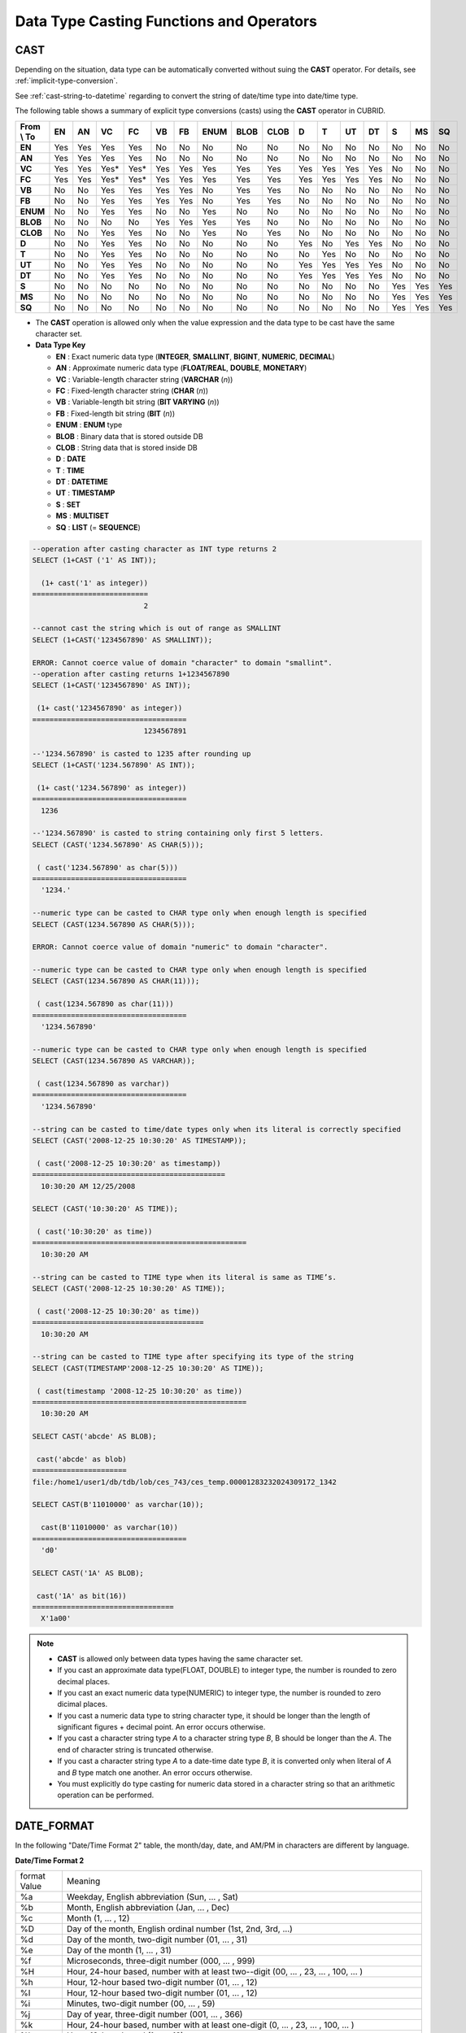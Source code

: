*****************************************
Data Type Casting Functions and Operators
*****************************************

CAST
====

.. function:: CAST (cast_operand AS cast_target)

    The **CAST** operator can be used to explicitly cast one data type to another in the **SELECT** statement. A query list or a value expression in the **WHERE** clause can be cast to another data type. 
    :param cast_operand: Declares the value to cast to a different data type.
    :param cast_target: Specifies the type to cast to.
    :rtype: cast_target
    
Depending on the situation, data type can be automatically converted without suing the **CAST** operator. For details, see :ref:`implicit-type-conversion`.

See :ref:`cast-string-to-datetime` regarding to convert the string of date/time type into date/time type.

The following table shows a summary of explicit type conversions (casts) using the **CAST** operator in CUBRID.

+----------------+--------+--------+--------+--------+--------+--------+----------+----------+----------+-------+-------+--------+--------+-------+--------+--------+
| **From \\ To** | **EN** | **AN** | **VC** | **FC** | **VB** | **FB** | **ENUM** | **BLOB** | **CLOB** | **D** | **T** | **UT** | **DT** | **S** | **MS** | **SQ** |
+----------------+--------+--------+--------+--------+--------+--------+----------+----------+----------+-------+-------+--------+--------+-------+--------+--------+
| **EN**         | Yes    | Yes    | Yes    | Yes    | No     | No     | No       | No       | No       | No    | No    | No     | No     | No    | No     | No     |
+----------------+--------+--------+--------+--------+--------+--------+----------+----------+----------+-------+-------+--------+--------+-------+--------+--------+
| **AN**         | Yes    | Yes    | Yes    | Yes    | No     | No     | No       | No       | No       | No    | No    | No     | No     | No    | No     | No     |
+----------------+--------+--------+--------+--------+--------+--------+----------+----------+----------+-------+-------+--------+--------+-------+--------+--------+
| **VC**         | Yes    | Yes    | Yes*   | Yes*   | Yes    | Yes    | Yes      | Yes      | Yes      | Yes   | Yes   | Yes    | Yes    | No    | No     | No     |
+----------------+--------+--------+--------+--------+--------+--------+----------+----------+----------+-------+-------+--------+--------+-------+--------+--------+
| **FC**         | Yes    | Yes    | Yes*   | Yes*   | Yes    | Yes    | Yes      | Yes      | Yes      | Yes   | Yes   | Yes    | Yes    | No    | No     | No     |
+----------------+--------+--------+--------+--------+--------+--------+----------+----------+----------+-------+-------+--------+--------+-------+--------+--------+
| **VB**         | No     | No     | Yes    | Yes    | Yes    | Yes    | No       | Yes      | Yes      | No    | No    | No     | No     | No    | No     | No     |
+----------------+--------+--------+--------+--------+--------+--------+----------+----------+----------+-------+-------+--------+--------+-------+--------+--------+
| **FB**         | No     | No     | Yes    | Yes    | Yes    | Yes    | No       | Yes      | Yes      | No    | No    | No     | No     | No    | No     | No     |
+----------------+--------+--------+--------+--------+--------+--------+----------+----------+----------+-------+-------+--------+--------+-------+--------+--------+
| **ENUM**       | No     | No     | Yes    | Yes    |  No    | No     | Yes      | No       | No       | No    | No    | No     | No     | No    | No     | No     |
+----------------+--------+--------+--------+--------+--------+--------+----------+----------+----------+-------+-------+--------+--------+-------+--------+--------+
| **BLOB**       | No     | No     | No     | No     | Yes    | Yes    | Yes      | Yes      | No       | No    | No    | No     | No     | No    | No     | No     |
+----------------+--------+--------+--------+--------+--------+--------+----------+----------+----------+-------+-------+--------+--------+-------+--------+--------+
| **CLOB**       | No     | No     | Yes    | Yes    | No     | No     | Yes      | No       | Yes      | No    | No    | No     | No     | No    | No     | No     |
+----------------+--------+--------+--------+--------+--------+--------+----------+----------+----------+-------+-------+--------+--------+-------+--------+--------+
| **D**          | No     | No     | Yes    | Yes    | No     | No     | No       | No       | No       | Yes   | No    | Yes    | Yes    | No    | No     | No     |
+----------------+--------+--------+--------+--------+--------+--------+----------+----------+----------+-------+-------+--------+--------+-------+--------+--------+
| **T**          | No     | No     | Yes    | Yes    | No     | No     | No       | No       | No       | No    | Yes   | No     | No     | No    | No     | No     |
+----------------+--------+--------+--------+--------+--------+--------+----------+----------+----------+-------+-------+--------+--------+-------+--------+--------+
| **UT**         | No     | No     | Yes    | Yes    | No     | No     | No       | No       | No       | Yes   | Yes   | Yes    | Yes    | No    | No     | No     |
+----------------+--------+--------+--------+--------+--------+--------+----------+----------+----------+-------+-------+--------+--------+-------+--------+--------+
| **DT**         | No     | No     | Yes    | Yes    | No     | No     | No       | No       | No       | Yes   | Yes   | Yes    | Yes    | No    | No     | No     |
+----------------+--------+--------+--------+--------+--------+--------+----------+----------+----------+-------+-------+--------+--------+-------+--------+--------+
| **S**          | No     | No     | No     | No     | No     | No     | No       | No       | No       | No    | No    | No     | No     | Yes   | Yes    | Yes    |
+----------------+--------+--------+--------+--------+--------+--------+----------+----------+----------+-------+-------+--------+--------+-------+--------+--------+
| **MS**         | No     | No     | No     | No     | No     | No     | No       | No       | No       | No    | No    | No     | No     | Yes   | Yes    | Yes    |
+----------------+--------+--------+--------+--------+--------+--------+----------+----------+----------+-------+-------+--------+--------+-------+--------+--------+
| **SQ**         | No     | No     | No     | No     | No     | No     | No       | No       | No       | No    | No    | No     | No     | Yes   | Yes    | Yes    |
+----------------+--------+--------+--------+--------+--------+--------+----------+----------+----------+-------+-------+--------+--------+-------+--------+--------+


* The **CAST** operation is allowed only when the value expression and the data type to be cast have the same character set.

* **Data Type Key**

  *   **EN** : Exact numeric data type (**INTEGER**, **SMALLINT**, **BIGINT**, **NUMERIC**, **DECIMAL**)
  *   **AN** : Approximate numeric data type (**FLOAT/REAL**, **DOUBLE**, **MONETARY**)
  *   **VC** : Variable-length character string (**VARCHAR** (*n*))
  *   **FC** : Fixed-length character string (**CHAR** (*n*))
  *   **VB** : Variable-length bit string (**BIT VARYING** (*n*))
  *   **FB** : Fixed-length bit string (**BIT** (*n*))
  *   **ENUM** : **ENUM** type
  *   **BLOB** : Binary data that is stored outside DB
  *   **CLOB** : String data that is stored inside DB
  *   **D** : **DATE**
  *   **T** : **TIME**
  *   **DT** : **DATETIME**
  *   **UT** : **TIMESTAMP**
  *   **S** : **SET**
  *   **MS** : **MULTISET**
  *   **SQ** : **LIST** (= **SEQUENCE**)

.. code-block:: sql

    --operation after casting character as INT type returns 2
    SELECT (1+CAST ('1' AS INT));
    
      (1+ cast('1' as integer))
    ===========================
                              2
     
    --cannot cast the string which is out of range as SMALLINT
    SELECT (1+CAST('1234567890' AS SMALLINT));
     
    ERROR: Cannot coerce value of domain "character" to domain "smallint".
    --operation after casting returns 1+1234567890
    SELECT (1+CAST('1234567890' AS INT));
    
     (1+ cast('1234567890' as integer))
    ====================================
                              1234567891
     
    --'1234.567890' is casted to 1235 after rounding up
    SELECT (1+CAST('1234.567890' AS INT));
    
     (1+ cast('1234.567890' as integer))
    ====================================
      1236
     
    --'1234.567890' is casted to string containing only first 5 letters.
    SELECT (CAST('1234.567890' AS CHAR(5)));
    
     ( cast('1234.567890' as char(5)))
    ====================================
      '1234.'
     
    --numeric type can be casted to CHAR type only when enough length is specified
    SELECT (CAST(1234.567890 AS CHAR(5)));
     
    ERROR: Cannot coerce value of domain "numeric" to domain "character".
    
    --numeric type can be casted to CHAR type only when enough length is specified
    SELECT (CAST(1234.567890 AS CHAR(11)));
    
     ( cast(1234.567890 as char(11)))
    ====================================
      '1234.567890'
     
    --numeric type can be casted to CHAR type only when enough length is specified
    SELECT (CAST(1234.567890 AS VARCHAR));
    
     ( cast(1234.567890 as varchar))
    ====================================
      '1234.567890'
     
    --string can be casted to time/date types only when its literal is correctly specified
    SELECT (CAST('2008-12-25 10:30:20' AS TIMESTAMP));
    
     ( cast('2008-12-25 10:30:20' as timestamp))
    =============================================
      10:30:20 AM 12/25/2008
     
    SELECT (CAST('10:30:20' AS TIME));
    
     ( cast('10:30:20' as time))
    ==================================================
      10:30:20 AM
     
    --string can be casted to TIME type when its literal is same as TIME’s.
    SELECT (CAST('2008-12-25 10:30:20' AS TIME));
    
     ( cast('2008-12-25 10:30:20' as time))
    ========================================
      10:30:20 AM
     
    --string can be casted to TIME type after specifying its type of the string
    SELECT (CAST(TIMESTAMP'2008-12-25 10:30:20' AS TIME));
    
     ( cast(timestamp '2008-12-25 10:30:20' as time))
    ==================================================
      10:30:20 AM
     
    SELECT CAST('abcde' AS BLOB);
    
     cast('abcde' as blob)
    ======================
    file:/home1/user1/db/tdb/lob/ces_743/ces_temp.00001283232024309172_1342
     
    SELECT CAST(B'11010000' as varchar(10));
    
      cast(B'11010000' as varchar(10))
    ====================================
      'd0'
     
    SELECT CAST('1A' AS BLOB);
    
     cast('1A' as bit(16))
    =================================
      X'1a00'

.. note::

    *   **CAST** is allowed only between data types having the same character set.
    *   If you cast an approximate data type(FLOAT, DOUBLE) to integer type, the number is rounded to zero decimal places.
    *   If you cast an exact numeric data type(NUMERIC) to integer type, the number is rounded to zero dicimal places.
    *   If you cast a numeric data type to string character type, it should be longer than the length of significant figures + decimal point. An error occurs otherwise.
    *   If you cast a character string type *A* to a character string type *B*, B should be longer than the *A*. The end of character string is truncated otherwise.
    *   If you cast a character string type *A*    to a date-time date type *B*, it is converted only when literal of *A* and *B* type match one another. An error occurs otherwise.
    *   You must explicitly do type casting for numeric data stored in a character string so that an arithmetic operation can be performed.

DATE_FORMAT
===========
    
.. function:: DATE_FORMAT (date, format)

    The **DATE_FORMAT** function converts the value of strings with **DATE** format ('*YYYY*-*MM*-*DD*' or '*MM*/*DD*/*YYYY*') or that of date/time data type (**DATE**, **TIMESTAMP**, **DATETIME**) to specified date/time format and then return the value with the **VARCHAR** data type. For the format parameter to assign, refer to the "Date/Time Format 2" table of the :func:`DATE_FORMAT`. The :ref:`Date/Time Format 2 <datetime-format2>` table is used in :func:`DATE_FORMAT`, :func:`TIME_FORMAT`, and :func:`STR_TO_DATE`.

    When the *format* argument is assigned, the string is interpreted according to the specified language. At that time, the language specified to the **intl_date_lang** system parameter is applied. For example, when the language is "de_DE" and the format is "%d %M %Y", the string "3 Oktober 2009" is interpreted as the DATE type of "2009-10-03". When the **intl_date_lang** value is not set, the language applied to the **CUBRID_CHARSET** environment variable is applied. When the *format* argument specified is not corresponding to the given string, an error is returned.

    :param date: A value of strings with the **DATE** format ('*YYYY*-*MM*-*DD*' or '*MM*/*DD*/*YYYY*') or that of date/time data type (**DATE**, **TIMESTAMP**, **DATETIME**) can be specified .
    :param format: Specifies the output format. The format specifier starting with ‘%’ is used.
    :rtype: STRING

In the following "Date/Time Format 2" table, the month/day, date, and AM/PM in characters are different by language.

.. _datetime-format2:

**Date/Time Format 2**

+------------------+-------------------------------------------------------------------------------------------------------------------+
| format Value     | Meaning                                                                                                           |
+------------------+-------------------------------------------------------------------------------------------------------------------+
| %a               | Weekday, English abbreviation (Sun, ... , Sat)                                                                    |
+------------------+-------------------------------------------------------------------------------------------------------------------+
| %b               | Month, English abbreviation (Jan, ... , Dec)                                                                      |
+------------------+-------------------------------------------------------------------------------------------------------------------+
| %c               | Month (1, ... , 12)                                                                                               |
+------------------+-------------------------------------------------------------------------------------------------------------------+
| %D               | Day of the month, English ordinal number (1st, 2nd, 3rd, ...)                                                     |
+------------------+-------------------------------------------------------------------------------------------------------------------+
| %d               | Day of the month, two-digit number (01, ... , 31)                                                                 |
+------------------+-------------------------------------------------------------------------------------------------------------------+
| %e               | Day of the month (1, ... , 31)                                                                                    |
+------------------+-------------------------------------------------------------------------------------------------------------------+
| %f               | Microseconds, three-digit number (000, ... , 999)                                                                 |
+------------------+-------------------------------------------------------------------------------------------------------------------+
| %H               | Hour, 24-hour based, number with at least two--digit (00, ... , 23, ... , 100, ... )                              |
+------------------+-------------------------------------------------------------------------------------------------------------------+
| %h               | Hour, 12-hour based two-digit number (01, ... , 12)                                                               |
+------------------+-------------------------------------------------------------------------------------------------------------------+
| %I               | Hour, 12-hour based two-digit number (01, ... , 12)                                                               |
+------------------+-------------------------------------------------------------------------------------------------------------------+
| %i               | Minutes, two-digit number (00, ... , 59)                                                                          |
+------------------+-------------------------------------------------------------------------------------------------------------------+
| %j               | Day of year, three-digit number (001, ... , 366)                                                                  |
+------------------+-------------------------------------------------------------------------------------------------------------------+
| %k               | Hour, 24-hour based, number with at least one-digit (0, ... , 23, ... , 100, ... )                                |
+------------------+-------------------------------------------------------------------------------------------------------------------+
| %l               | Hour, 12-hour based (1, ... , 12)                                                                                 |
+------------------+-------------------------------------------------------------------------------------------------------------------+
| %M               | Month, English string (January, ... , December)                                                                   |
+------------------+-------------------------------------------------------------------------------------------------------------------+
| %m               | Month, two-digit number (01, ... , 12)                                                                            |
+------------------+-------------------------------------------------------------------------------------------------------------------+
| %p               | AM or PM                                                                                                          |
+------------------+-------------------------------------------------------------------------------------------------------------------+
| %r               | Time, 12-hour based, hour:minute:second (hh:mm:ss AM or hh:mm:ss PM)                                              |
+------------------+-------------------------------------------------------------------------------------------------------------------+
| %S               | Seconds, two-digit number (00, ... , 59)                                                                          |
+------------------+-------------------------------------------------------------------------------------------------------------------+
| %s               | Seconds, two-digit number (00, ... , 59)                                                                          |
+------------------+-------------------------------------------------------------------------------------------------------------------+
| %T               | Time, 24-hour based, hour:minute:second (hh:mm:ss)                                                                |
+------------------+-------------------------------------------------------------------------------------------------------------------+
| %U               | Week, two-digit number, week number of the year with Sunday being the first day Week (00, ... , 53)               |
+------------------+-------------------------------------------------------------------------------------------------------------------+
| %u               | Week, two-digit number, week number of the year with Monday being the first day (00, ... , 53)                    |
+------------------+-------------------------------------------------------------------------------------------------------------------+
| %V               | Week, two-digit number, week number of the year with Sunday being the first day Week (00, ... , 53)               |
|                  | (Available to use in combination with %X)                                                                         |
+------------------+-------------------------------------------------------------------------------------------------------------------+
| %v               | Week, two-digit number, week number of the year with Monday being the first day (00, ... , 53)                    |
|                  | (Available to use in combination with %X)                                                                         |
+------------------+-------------------------------------------------------------------------------------------------------------------+
| %W               | Weekday, English string (Sunday, ... , Saturday)                                                                  |
+------------------+-------------------------------------------------------------------------------------------------------------------+
| %w               | Day of the week, number index (0=Sunday, ... , 6=Saturday)                                                        |
+------------------+-------------------------------------------------------------------------------------------------------------------+
| %X               | Year, four-digit number calculated as the week number with Sunday being the first day of the week                 |
|                  | (0000, ... , 9999) (Available to use in combination with %V)                                                      |
+------------------+-------------------------------------------------------------------------------------------------------------------+
| %x               | Year, four-digit number calculated as the week number with Monday being the first day of the week                 |
|                  | (0000, ... , 9999) (Available to use in combination with %V)                                                      |
+------------------+-------------------------------------------------------------------------------------------------------------------+
| %Y               | Year, four-digit number (0001, ... , 9999)                                                                        |
+------------------+-------------------------------------------------------------------------------------------------------------------+
| %y               | Year, two-digit number (00, 01, ... ,  99)                                                                        |
+------------------+-------------------------------------------------------------------------------------------------------------------+
| %%               | Output the special character "%" as a string                                                                      |
+------------------+-------------------------------------------------------------------------------------------------------------------+
| %x               | Output an arbitrary character x as a string out of English letters that are not used as format specifiers.        |
+------------------+-------------------------------------------------------------------------------------------------------------------+

The following example shows the case when the system parameter **intl_date_lang** is "en_US".

.. code-block:: sql

    SELECT DATE_FORMAT('2009-10-04 22:23:00', '%W %M %Y');
    
     date_format('2009-10-04 22:23:00', '%W %M %Y')
    ======================
      'Sunday October 2009'
     
     
    SELECT DATE_FORMAT('2007-10-04 22:23:00', '%H:%i:%s');
    
     date_format('2007-10-04 22:23:00', '%H:%i:%s')
    ======================
      '22:23:00'
     
    SELECT DATE_FORMAT('1900-10-04 22:23:00', '%D %y %a %d %m %b %j');
    
     date_format('1900-10-04 22:23:00', '%D %y %a %d %m %b %j')
    ======================
      '4th 00 Thu 04 10 Oct 277'
     
     
    SELECT DATE_FORMAT('1999-01-01', '%X %V');
    
     date_format('1999-01-01', '%X %V')
    ======================
      '1998 52'

The following example shows the case when the system parameter **intl_date_lang** is "de_DE".

.. code-block:: sql

    csql> ;se intl_date_lang="de_DE"
     
    SELECT DATE_FORMAT('2009-10-04 22:23:00', '%W %M %Y');
    
       date_format('2009-10-04 22:23:00', '%W %M %Y')
    ======================
      'Sonntag Oktober 2009'
     
    SELECT DATE_FORMAT('2007-10-04 22:23:00', '%H:%i:%s %p');
    
       date_format('2007-10-04 22:23:00', '%H:%i:%s %p')
    ======================
      '22:23:00 Nachm.'
     
     
    SELECT DATE_FORMAT('1900-10-04 22:23:00', '%D %y %a %d %m %b %j');
    
       date_format('1900-10-04 22:23:00', '%D %y %a %d %m %b %j')
    ======================
      '4 00 Do. 04 10 Okt 277'

.. note::

    * When only the language is set to "en_US" (the initial value of **CUBRID_CHARSET** at installation of CUBRID) in the locale of the **CUBRID_CHARSET** environment variable and charset after "." is omitted, the charset is set to ISO-8859-1 (.iso88591).

    * When the charset is ISO-8859-1, the language that can be changed in :func:`TO_DATE` function is "ko_KR" and "tr_TR" except "en_US". If the charset is UTF-8, it can be changed to any language supported by CUBRID. For details, see :ref:`Remark <tochar-remark>` in the :func:`TO_CHAR`).

FORMAT
======

.. function:: FORMAT ( x , dec )

    The **FORMAT** function displays the number *x* by using digit grouping symbol as thousands delimiters, so that its format becomes '#,###,###.#####’ and performs rounding after the decimal symbol to express as many as *dec* digits after it. The return value is a **VARCHAR** type.

    Cipher identifier and decimal point symbol is output in the format according to the specified language. The language used is the language specified in the **intl_number_lang** system parameter. When the value of **intl_number_lang** is not set, the language specified in the **CUBRID_CHARSET** environment variable is used. For example, when the language is one of the European languages, such as "de_DE" or "fr_FR" is interpreted as the cipher identifier and "," as the decimal point symbol (see :ref:`Default output of number by language <tochar-default-number-format>` of the :func:`TO_CHAR`.

    :param x,dec: An expression that returns a numeric value
    :rtype: STRING

The following example shows command execution by setting the value of the **intl_number_lang system** parameter to "en_US".

.. code-block:: sql

    SELECT FORMAT(12000.123456,3), FORMAT(12000.123456,0);
    
      format(12000.123456, 3)   format(12000.123456, 0)
    ============================================
      '12,000.123'          '12,000'

The following example shows command execution on the database by setting the value of the **intl_number_lang** system parameter to "de_DE". In the number output format of most European countries, such as Germany and France, "." is the cipher identifier and "," is the decimal point symbol.

.. code-block:: sql

    SELECT FORMAT(12000.123456,3), FORMAT(12000.123456,0);
    
       format(12000.123456, 3)   format(12000.123456, 0)
    ============================================
      '12.000,123'          '12.000'

STR_TO_DATE
===========

.. function:: STR_TO_DATE (string, format)

    The **STR_TO_DATE** function converts the given character string to a date/time value by interpreting it according to the specified format and operates in the opposite way to the :func:`DATE_FORMAT`. The return value is determined by the date/time part included in the character string and it is one of the **DATETIME**, **DATE** and **TIME** types.

    :param string: All character string types can be specified.
    :param format: Specifies the format to interpret the character string. You should use character strings including % for the format specifiers. See the table, :ref:`date/time format 2 <datetime-format2>` of :func:`DATE_FORMAT`.
    :rtype: DATETIME, DATE, TIME

For the *format* argument to assign, see :ref:`date/time format 2 <datetime-format2>` table of the :func:`DATE_FORMAT`.

When the *format* argument is assigned, the *string* is interpreted according to the specified language. At that time, the language specified to the **intl_date_lang** system parameter is applied. For example, when the language is "de_DE" and the *format* is "%d %M %Y", the string "3 Oktober 2009" is interpreted as the **DATE** type of "2009-10-03". When the **intl_date_lang** value is not set, the language applied to the **CUBRID_CHARSET** environment variable is applied. When the *format* argument specified is not corresponding to the given *string*, an error is returned.

0 is not allowed in the argument value corresponding to year, month, and day; however, if 0 is inputted in every argument value corresponding to date and time, the value of **DATE** or **DATETIME** type that has 0 for every date and time value is returned as an exception. Note that operation in JDBC program is determined by the configuration of zeroDateTimeBehavior, connection URL property (see "API Reference > JDBC API > JDBC Programming > Connection Configuration").

The following example shows the case when the system parameter **intl_date_lang** is "en_US".

.. code-block:: sql
    
    SELECT STR_TO_DATE('01,5,2013','%d,%m,%Y');
    
     str_to_date('01,5,2013', '%d,%m,%Y')
    =======================================
      05/01/2013
     
    SELECT STR_TO_DATE('May 1, 2013','%M %d,%Y');
    
     str_to_date('May 1, 2013', '%M %d,%Y')
    =========================================
      05/01/2013
     
    SELECT STR_TO_DATE('13:30:17','%h:%i');
    
     str_to_date('13:30:17', '%h:%i')
    ========================================
      01:30:00 PM
     
    SELECT STR_TO_DATE('09:30:17 PM','%r');
    
     str_to_date('09:30:17 PM', '%r')
    =======================================
      09:30:17 PM
     
    SELECT STR_TO_DATE('0,0,0000','%d,%m,%Y');
    
     str_to_date('0,0,0000', '%d,%m,%Y')
    ======================================
      00/00/0000

The following example shows the case when the system parameter **intl_date_lang** is "de_DE". The German Oktober is interpreted to 10.

.. code-block:: sql

    SELECT STR_TO_DATE('3 Oktober 2009', '%d %M %Y');
    
       str_to_date('3 Oktober 2009', '%d %M %Y')
    ============================================
      10/03/2009

.. note::

    * When only the language is set to "en_US" (the initial value of **CUBRID_CHARSET** at installation of CUBRID) in the locale of the **CUBRID_CHARSET** environment variable and charset after "." is omitted, the charset is set to ISO-8859-1 (.iso88591).

    * When the charset is ISO-8859-1, the language can be changed to "ko_KR" or "tr_TR" only by using **intl_date_lang** or **CUBRID_CHARSET** (environment variable) except "en_US". If the charset is UTF-8, the language can be changed to any language supported by CUBRID. For a more detailed description, see :func:`TO_CHAR`.

TIME_FORMAT
===========

.. function:: TIME_FORMAT (time, format)

    The **TIME_FORMAT** function converts the value of strings with **TIME** format ('*HH*-*MI*-*SS)* or that of date/time data type (**DATE**, **TIMESTAMP**, **DATETIME**) to specified date/time format and then return the value with the **VARCHAR** data type.

    :param time: A value of string with **TIME** (*HH*:*MI*:*SS*) or that of date/time data type (**TIME**, **TIMESTAMP**, **DATETIME**) an be specified.
    :param format: Specifies the output format. Use a string that contains ‘%’ as a specifier. See the table, :ref:`date/time format 2 <datetime-format2>` of :func:`DATE_FORMAT`.

    :rtype: STRING

When the *format* argument is assigned, the time is output according to the specified language. At this time, the language specified to the **intl_date_lang** system parameter is applied. For example, when the language is set to "de_DE" and the format is "%h:%i:%s %p", "08:46:53 PM" is output as "08:46:53 Nachm.". When the intl_date_lang value is not set, the language applied to the **CUBRID_CHARSET** environment variable is applied. When the *format* argument specified does not correspond to the given string, an error is returned.

The following example shows the case when the system parameter **intl_date_lang** is "en_US".

.. code-block:: sql

    SELECT TIME_FORMAT('22:23:00', '%H %i %s');
    
     time_format('22:23:00', '%H %i %s')
    ======================
      '22 23 00'
     
    SELECT TIME_FORMAT('23:59:00', '%H %h %i %s %f');
    
     time_format('23:59:00', '%H %h %i %s %f')
    ======================
      '23 11 59 00 000'
     
    SELECT SYSTIME, TIME_FORMAT(SYSTIME, '%p');
    
     SYS_TIME     time_format( SYS_TIME , '%p')
    ===================================
      08:46:53 PM  'PM'

The following example shows the case when the system parameter **intl_date_lang** is "de_DE".

.. code-block:: sql

    csql> ;se intl_date_lang="de_DE"
    SELECT SYSTIME, TIME_FORMAT(SYSTIME, '%p');
     
       SYS_TIME     time_format( SYS_TIME , '%p')
    ===================================
      08:46:53 PM  'Nachm.'

.. note::

    * When only the language is set to "en_US" (the initial value of **CUBRID_CHARSET** at installation of CUBRID) in the locale of the **CUBRID_CHARSET** environment variable and charset after "." is omitted, the charset is set to ISO-8859-1 (.iso88591).
    * When the charset is ISO-8859-1, the language that can be changed in :func:`TO_DATE` function is "ko_KR" and "tr_TR" except "en_US". If the charset is UTF-8, it can be changed to any language suppored by CUBRID. For details, see :ref:`Remark <tochar-remark>` in the :func:`TO_CHAR`.

TO_CHAR(date_time)
==================

.. function:: TO_CHAR ( date_time [, format[, date_lang_string_literal ]] )

    The **TO_CHAR** (date_time) function converts the value of date/time types (**TIME**, **DATE**, **TIMESTAMP**, **DATETIME**) to based on :ref:`date/time format 1 <datetime-format1>` and then returns the value. The type of the return value is **VARCHAR**.

    :param date_time: Specifies an expression that returns date-time type string. If the value is **NULL**, **NULL** is returned.
    :param format: Specifies a format of return value. If the value is **NULL**, **NULL** is returned.
    :param date_lang_string_literal: Specifies a language applied to a return value.
    :rtype: STRING
    
When the *format* argument is assigned, the *date_time* is output according to the specified language (see the :ref:`date/time format 1 <datetime-format1>` table). At this time, the language specified to the *intl_date_lang* argument is applied. For example, when the language is set to "de_DE" and the format is "HH:MI:SS:AM", "08:46:53 PM" is output as "08:46:53 Nachm.". When the **intl_date_lang** value is not set, the language applied to the **CUBRID_CHARSET** environment variable is applied. When the *format* argument specified does not correspond to the given *string*, an error is returned.

When the *format* argument is omitted, the *date_time* is output as a string according to the default output format of the language set by **intl_date_lang** or **CUBRID_CHARSET** (see the following table **Default output formats for date/time type by language**).


.. note:: The **CUBRID_DATE_LANG** environment used in earlier version of CUBRID 9.0 is no longer supported.

.. _tochar-default-datetime-format:

**Default Date/Time Output Format for Each Language**

+-------+----------------+---------------+---------------------------+------------------------------+
|       | DATE           | TIME          | TIMESTAMP                 | DATETIME                     |
+=======+================+===============+===========================+==============================+
| en_US | 'MM/DD/YYYY'   | 'HH:MI:SS AM' | 'HH:MI:SS AM MM/DD/YYYY'  | 'HH:MI:SS.FF AM MM/DD/YYYY'  |
+-------+----------------+---------------+---------------------------+------------------------------+
| de_DE | 'DD.MM.YYYY'   | 'HH24:MI:SS'  | 'HH24:MI:SS DD.MM.YYYY'   | 'HH24:MI:SS.FF DD.MM.YYYY'   |
+-------+----------------+---------------+---------------------------+------------------------------+
| es_ES | 'DD.MM.YYYY'   | 'HH24:MI:SS'  | 'HH24:MI:SS DD.MM.YYYY'   | 'HH24:MI:SS.FF DD.MM.YYYY'   |
+-------+----------------+---------------+---------------------------+------------------------------+
| fr_FR | 'DD.MM.YYYY'   | 'HH24:MI:SS'  | 'HH24:MI:SS DD.MM.YYYY'   | 'HH24:MI:SS.FF DD.MM.YYYY'   |
+-------+----------------+---------------+---------------------------+------------------------------+
| it_IT | 'DD.MM.YYYY'   | 'HH24:MI:SS'  | 'HH24:MI:SS DD.MM.YYYY'   | 'HH24:MI:SS.FF DD.MM.YYYY'   |
+-------+----------------+---------------+---------------------------+------------------------------+
| ja_JP | 'YYYY/MM/DD'   | 'HH24:MI:SS'  | 'HH24:MI:SS YYYY/MM/DD'   | 'HH24:MI:SS.FF YYYY/MM/DD'   |
+-------+----------------+---------------+---------------------------+------------------------------+
| km_KH | 'DD/MM/YYYY'   | 'HH24:MI:SS'  | 'HH24:MI:SS DD/MM/YYYY'   | 'HH24:MI:SS.FF DD/MM/YYYY '  |
+-------+----------------+---------------+---------------------------+------------------------------+
| ko_KR | 'YYYY.MM.DD'   | 'HH24:MI:SS'  | 'HH24:MI:SS YYYY.MM.DD'   | 'HH24:MI:SS.FF YYYY.MM.DD'   |
+-------+----------------+---------------+---------------------------+------------------------------+
| tr_TR | 'DD.MM.YYYY'   | 'HH24:MI:SS'  | 'HH24:MI:SS DD.MM.YYYY'   | 'HH24:MI:SS.FF DD.MM.YYYY'   |
+-------+----------------+---------------+---------------------------+------------------------------+
| vi_VN | 'DD/MM/YYYY'   | 'HH24:MI:SS'  | 'HH24:MI:SS DD/MM/YYYY'   | 'HH24:MI:SS.FF DD/MM/YYYY'   |
+-------+----------------+---------------+---------------------------+------------------------------+
| zh_CN | 'YYYY-MM-DD'   | 'HH24:MI:SS'  | 'HH24:MI:SS YYYY-MM-DD'   | 'HH24:MI:SS.FF YYYY-MM-DD'   |
+-------+----------------+---------------+---------------------------+------------------------------+

.. _datetime-format1:

**Date/Time Format 1**

+--------------------+---------------------------------------------------------------------------+
| Format Element     | Description                                                               |
+====================+===========================================================================+
| **CC**             | Century                                                                   |
+--------------------+---------------------------------------------------------------------------+
| **YYYY**           | Year with 4 numbers, Year with 2 numbers                                  |
| ,                  |                                                                           |
| **YY**             |                                                                           |
+--------------------+---------------------------------------------------------------------------+
| **Q**              | Quarter (1, 2, 3, 4; January - March = 1)                                 |
+--------------------+---------------------------------------------------------------------------+
| **MM**             | Month (01-12; January = 01)                                               |
|                    | Note : MI represents the minute of hour.                                  |
+--------------------+---------------------------------------------------------------------------+
| **MONTH**          | Month in characters                                                       |
+--------------------+---------------------------------------------------------------------------+
| **MON**            | Abbreviated month name                                                    |
+--------------------+---------------------------------------------------------------------------+
| **DD**             | Day (1 - 31)                                                              |
+--------------------+---------------------------------------------------------------------------+
| **DAY**            | Day of the week in characters                                             |
+--------------------+---------------------------------------------------------------------------+
| **DY**             | Abbreviated day of the week                                               |
+--------------------+---------------------------------------------------------------------------+
| **D**              | Day of the week in numbers (1 - 7)                                        |
| or                 |                                                                           |
| **d**              |                                                                           |
+--------------------+---------------------------------------------------------------------------+
| **AM**             | AM/PM                                                                     |
| or                 |                                                                           |
| **PM**             |                                                                           |
+--------------------+---------------------------------------------------------------------------+
| **A.M.**           | AM/PM with periods                                                        |
| or                 |                                                                           |
| **P.M.**           |                                                                           |
+--------------------+---------------------------------------------------------------------------+
| **HH**             | Hour (1 -12)                                                              |
| or                 |                                                                           |
| **HH12**           |                                                                           |
+--------------------+---------------------------------------------------------------------------+
| **HH24**           | Hour (0 - 23)                                                             |
+--------------------+---------------------------------------------------------------------------+
| **MI**             | Minute (0 - 59)                                                           |
+--------------------+---------------------------------------------------------------------------+
| **SS**             | Second (0 - 59)                                                           |
+--------------------+---------------------------------------------------------------------------+
| **FF**             | Millsecond (0-999)                                                        |
+--------------------+---------------------------------------------------------------------------+
| - / , . ; : "text" | Punctuation and quotation marks are represented as they are in the result |
+--------------------+---------------------------------------------------------------------------+

**Example of date_lang_string_literal**

+--------------+--------------------------------------------+
| **Format     |                                            |
| Element**    +------------------------------+-------------+
|              | **'en_US'**                  | **'ko_KR'** |
+--------------+------------------------------+-------------+
| **MONTH**    | JANUARY                      | 1월         |
+--------------+------------------------------+-------------+
| **MON**      | JAN                          | 1           |
+--------------+------------------------------+-------------+
| **DAY**      | MONDAY                       | 월요일      |
+--------------+------------------------------+-------------+
| **DY**       | MON                          | 월          |
+--------------+------------------------------+-------------+
| **Month**    | January                      | 1월         |
+--------------+------------------------------+-------------+
| **Mon**      | Jan                          | 1           |
+--------------+------------------------------+-------------+
| **Day**      | Monday                       | 월요일      |
+--------------+------------------------------+-------------+
| **Dy**       | Mon                          | 월          |
+--------------+------------------------------+-------------+
| **month**    | january                      | 1월         |
+--------------+------------------------------+-------------+
| **mon**      | jan                          | 1           |
+--------------+------------------------------+-------------+
| **day**      | monday                       | 월요일      |
+--------------+------------------------------+-------------+
| **Dy**       | mon                          | 월          |
+--------------+------------------------------+-------------+
| **AM**       | AM                           | 오전        |
+--------------+------------------------------+-------------+
| **Am**       | Am                           | 오전        |
+--------------+------------------------------+-------------+
| **am**       | am                           | 오전        |
+--------------+------------------------------+-------------+
| **A.M.**     | A.M.                         | 오전        |
+--------------+------------------------------+-------------+
| **A.m.**     | A.m.                         | 오전        |
+--------------+------------------------------+-------------+
| **a.m.**     | a.m.                         | 오전        |
+--------------+------------------------------+-------------+
| **PM**       | PM                           | 오후        |
+--------------+------------------------------+-------------+
| **Pm**       | Pm                           | 오후        |
+--------------+------------------------------+-------------+
| **pm**       | pm                           | 오후        |
+--------------+------------------------------+-------------+
| **P.M.**     | P.M.                         | 오후        |
+--------------+------------------------------+-------------+
| **P.m.**     | P.m.                         | 오후        |
+--------------+------------------------------+-------------+
| **p.m.**     | p.m.                         | 오후        |
+--------------+------------------------------+-------------+

**Example of Format Digits of Return Value**

+-------------------------+---------------------------------------------------------------------+
| **Format Element**      | **Digits**                                                          |
|                         +----------------------------------+----------------------------------+
|                         | en_US                            | ko_KR                            |
+-------------------------+----------------------------------+----------------------------------+
| **MONTH(Month, month)** | 9                                | 4                                |
+-------------------------+----------------------------------+----------------------------------+
| **MON(Mon, mon)**       | 3                                | 2                                |
+-------------------------+----------------------------------+----------------------------------+
| **DAY(Day, day)**       | 9                                | 6                                |
+-------------------------+----------------------------------+----------------------------------+
| **DY(Dy, dy)**          | 3                                | 2                                |
+-------------------------+----------------------------------+----------------------------------+
| **HH12, HH24**          | 2                                | 2                                |
+-------------------------+----------------------------------+----------------------------------+
| "text"                  | The length of the text           | The length of the text           |
+-------------------------+----------------------------------+----------------------------------+
| Other formats           | Same as the length of the format | Same as the length of the format |
+-------------------------+----------------------------------+----------------------------------+

The following example shows execution of the database by setting the environment variable **CUBRID_CHARSET** to "en_US.iso88591".

.. code-block:: sql

    --set the initial locale as en_US.iso88591
    export CUBRID_CHARSET=en_US.iso88591
     
    --creating a table having date/time type columns
    CREATE TABLE datetime_tbl(a TIME, b DATE, c TIMESTAMP, d DATETIME);
    INSERT INTO datetime_tbl VALUES(SYSTIME, SYSDATE, SYSTIMESTAMP, SYSDATETIME);
     
    --selecting a VARCHAR type string from the data in the specified format
    SELECT TO_CHAR(b, 'DD, DY , MON, YYYY') FROM datetime_tbl;
    
     to_char(b, 'DD, DY , MON, YYYY')
    ======================
      '04, THU , FEB, 2010'
     
    SELECT TO_CHAR(c, 'HH24:MI, DD, MONTH, YYYY') FROM datetime_tbl;
    
     to_char(c, 'HH24:MI, DD, MONTH, YYYY')
    ======================
      '16:50, 04, FEBRUARY , 2010'
     
    SELECT TO_CHAR(c, 'HH24:MI:FF, DD, MONTH, YYYY') FROM datetime_tbl;
     
    ERROR: Invalid format.
     
    SELECT TO_CHAR(d, 'HH12:MI:SS:FF pm, YYYY-MM-DD-DAY') FROM datetime_tbl;
    
     to_char(d, 'HH12:MI:SS:FF pm, YYYY-MM-DD-DAY')
    ======================
      '04:50:11:624 pm, 2010-02-04-THURSDAY '
     
    SELECT TO_CHAR(TIMESTAMP'2009-10-04 22:23:00', 'Day Month yyyy');
    
     to_char(timestamp '2009-10-04 22:23:00', 'Day Month yyyy')
    ======================
      'Sunday October 2009'

The following example shows an additional language parameter given to the **TO_CHAR** function in the database created above. When the charset is ISO-8859-1, setting the language parameter of the **TO_CHAR** function to "tr_TR" or "ko_KR" is allowed, but the other languages are not allowed. To use all languages by setting the language parameter of **TO_CHAR**, the charset should be UTF-8 when the database is created.

.. code-block:: sql

    SELECT TO_CHAR(TIMESTAMP'2009-10-04 22:23:00', 'Day Month yyyy','ko_KR');
    
       to_char(timestamp '2009-10-04 22:23:00', 'Day Month yyyy', 'ko_KR')
    ======================
      'Iryoil    10wol 2009'
     
    SELECT TO_CHAR(TIMESTAMP'2009-10-04 22:23:00', 'Day Month yyyy','tr_TR');
    
       to_char(timestamp '2009-10-04 22:23:00', 'Day Month yyyy', 'tr_TR')
    ======================
      'Pazar     Ekim    2009'

.. _tochar-remark:

.. note::

    * When only the language is set to "en_US" (the initial value of **CUBRID_CHARSET** at installation of CUBRID) in the locale of the **CUBRID_CHARSET** environment variable and charset after "." is omitted, the charset is set to ISO-8859-1 (.iso88591). That is, setting the locale value of **CUBRID_CHARSET** to "en_US" is identical with setting to "en_US.iso88591".
    * In the function that interprets the month/day in characters and AM/PM differently by language, if the charset is ISO-8859-1, the language can be changed to "ko_KR" or "tr_TR" only by using the **intl_date_lang** or **CUBRID_CHARSET** (environment variable) except "en_US" (see the above example). If the charset is UTF-8, the language can be changed to any language supported by CUBRID. By setting the intl_date_lang system parameter or by specifying the language parameter of the **TO_CHAR** function, the language can be changed to one of all the languages supported by CUBRID (see *date_lang_string_literal* of "Syntax" above). For a list of functions that interpret the date/time differently by language, see the description of the **intl_date_lang** system parameter.

.. code-block:: sql

    -- change date locale as "de_DE" and run above query.
    -- This case is failed because database locale, 'en_US'’s charset is ISO-8859-1, and 'de_DE' only supports UTF-8 charset.
     
    SELECT TO_CHAR(TIMESTAMP'2009-10-04 22:23:00', 'Day Month yyyy','de_DE');
     
    ERROR: before ' , 'Day Month yyyy','de_DE'); '
    Locales for language 'de_DE' are not available with charset 'iso8859-1'.

The following example shows how to set the language parameter of the **TO_CHAR** function to "de_DE" on the database created by setting the **CUBRID_CHARSET** to "en_US.utf8". You can see that the execution has successfully completed.

.. code-block:: sql

    SELECT TO_CHAR(TIMESTAMP'2009-10-04 22:23:00', 'Day Month yyyy','de_DE');
     
       to_char(timestamp '2009-10-04 22:23:00', 'Day Month yyyy', 'de_DE')
    ======================
      'Sonntag   Oktober 2009'

TO_CHAR(number)
===============

.. function:: TO_CHAR(number[, format[, number_lang_string_literal ] ])

    The **TO_CHAR** function converts a **Number Format** or numeric data type to a character string according to the number format and returns it. The type of the return value is **VARCHAR** .
    
    :param number: Specifies an expression that returns numeric data type string. If the input value is **NULL**, **NULL** is returned. If the input value is character type, the character itself is returned.
    :param format: Specifies a format of return value. If format is not specified, all significant figures are returned as character string by default. If the value is **NULL**, **NULL** is returned.
    :param number_lang_string_literal: Specifies the language to be applied to the input value.
    :rtype: STRING
    
If the number format has not been specified as an argument, all significant figures are converted to a character string according to the default format (see the table :ref:`Default Output of Number for Each Language <tochar-default-number-format>`).

**Number Format**

+--------------------+-------------+------------------------------------------------------------------------------------------------------------------------------------------------------------------------------------------+
| Format Element     | Example     | Description                                                                                                                                                                              |
+====================+=============+==========================================================================================================================================================================================+
| **9**              | 9999        | The number of 9's represents the number of significant figures to be returned.                                                                                                           |
|                    |             | If the number of significant figures specified in the format is not sufficient, only the decimal part is rounded. If it is less than the number of digits in an integer, # is outputted. |
|                    |             | If the number of significant figures specified in the format is sufficient, the part preceding the integer part is filled with space characters and the decimal part is filled with 0.   |
+--------------------+-------------+------------------------------------------------------------------------------------------------------------------------------------------------------------------------------------------+
| **0**              | 0999        | If the number of significant figures specified in the format is sufficient, the part preceding the integer part is filled with 0, not space characers before the value is returned.      |
+--------------------+-------------+------------------------------------------------------------------------------------------------------------------------------------------------------------------------------------------+
| **S**              | S9999       | Outputs the negative/positive sign in the specified position. These signs can be used only at the beginning of character string.                                                         |
+--------------------+-------------+------------------------------------------------------------------------------------------------------------------------------------------------------------------------------------------+
| **C**              | C9999       | Returns the ISO currency code at the specified position.                                                                                                                                 |
+--------------------+-------------+------------------------------------------------------------------------------------------------------------------------------------------------------------------------------------------+
| **,**              | 9,999       | Returns a comma (",") at the specified position. Multiple commas are allowed in the format.                                                                                              |
| (comma)            |             |                                                                                                                                                                                          |
+--------------------+-------------+------------------------------------------------------------------------------------------------------------------------------------------------------------------------------------------+
| **.**              | 9.999       | Returns a percimal point (".") which distinguishes between a decimal and an at the specified position. Only one percimal point is allowed in the format                                  |
| (percimal point)   |             | (see the table, "Default Output of Number for Each Language".                                                                                                                            |
+--------------------+-------------+------------------------------------------------------------------------------------------------------------------------------------------------------------------------------------------+
| **EEEE**           | 9.99EEEE    | Returns a scientific notation number.                                                                                                                                                    |
+--------------------+-------------+------------------------------------------------------------------------------------------------------------------------------------------------------------------------------------------+

.. _tochar-default-number-format:    

**Default Output of Number for Each Language**

+--------------+------------+-------------------+-----------------+--------------------------+
| Language     | Locale     | Number of Digits  | Decimal Symbol  | Example of Number Usage  |
+==============+============+===================+=================+==========================+
| Englisth     | en_US      | ,(comma)          | .(period)       | 123,456,789.012          |
+--------------+------------+-------------------+-----------------+--------------------------+
| German       | de_DE      | .(period)         | ,(comma)        | 123.456.789.012          |
+--------------+------------+-------------------+-----------------+--------------------------+
| Spanish      | es_ES      | .(period)         | ,(comma)        | 123.456.789.012          |
+--------------+------------+-------------------+-----------------+--------------------------+
| French       | fr_FR      | .(period)         | ,(comma)        | 123.456.789.012          |
+--------------+------------+-------------------+-----------------+--------------------------+
| Italian      | it_IT      | .(period)         | ,(comma)        | 123.456.789.012          |
+--------------+------------+-------------------+-----------------+--------------------------+
| Japanese     | ja_JP      | ,(comma)          | .(period)       | 123,456,789.012          |
+--------------+------------+-------------------+-----------------+--------------------------+
| Cambodian    | km_KH      | .(period)         | ,(comma)        | 123.456.789.012          |
+--------------+------------+-------------------+-----------------+--------------------------+
| Korean       | ko_KR      | ,(comma)          | .(period)       | 123,456,789.012          |
+--------------+------------+-------------------+-----------------+--------------------------+
| Turkish      | tr_TR      | .(period)         | ,(comma)        | 123.456.789.012          |
+--------------+------------+-------------------+-----------------+--------------------------+
| Vietnamese   | vi_VN      | .(period)         | ,(comma)        | 123.456.789.012          |
+--------------+------------+-------------------+-----------------+--------------------------+
| Chinese      | zh_CN      | ,(comma)          | .(period)       | 123,456,789.012          |
+--------------+------------+-------------------+-----------------+--------------------------+

The following example shows execution of the database by setting the environment variable **CUBRID_CHARSET** to "en_US.utf8".

.. code-block:: sql

    --selecting a string casted from a number in the specified format
     
    SELECT TO_CHAR(12345,'S999999'), TO_CHAR(12345,'S099999');
    
       to_char(12345, 'S999999')   to_char(12345, 'S099999')
    ============================================
      ' +12345'             '+012345'
     
    SELECT TO_CHAR(1234567,'C9,999,999,999');
    
       to_char(1234567, 'C9,999,999,999')
    ======================
      '    $1,234,567'
     
    SELECT TO_CHAR(1234567,'C9.999.999.999');
    
       to_char(1234567, 'C9.999.999.999')
    ======================
      '##############'
     
    SELECT TO_CHAR(123.4567,'99'), TO_CHAR(123.4567,'999.99999'), TO_CHAR(123.4567,'99999.999');
    
       to_char(123.4567, '99')   to_char(123.4567, '999.99999')   to_char(123.4567, '99999.999')
    ==================================================================
      '##'                  '123.45670'           '  123.457'

The following example shows command execution by setting the value of the **intl_number_lang** system parameter to "de_DE". In the number output format of most European countries such as Germany and France, "." is the cipher identifier and "," is the decimal point symbol.

.. code-block:: sql

    csql> ;se intl_number_lang="de_DE"
     
    intl_number_lang="de_DE"
     
    --selecting a string casted from a number in the specified format
    SELECT TO_CHAR(12345,'S999999'), TO_CHAR(12345,'S099999');
    
      to_char(12345, 'S999999')   to_char(12345, 'S099999')
    ============================================
      ' +12345'             '+012345'
     
     
    SELECT TO_CHAR(1234567,'C9,999,999,999');
    
      to_char(1234567, 'C9,999,999,999')
    ======================
      '##############'
     
     
    SELECT TO_CHAR(1234567,'C9.999.999.999');
    
      to_char(1234567, 'C9.999.999.999')
    ======================
      '    EUR1.234.567'
     
    SELECT TO_CHAR(123.4567,'99'), TO_CHAR(123.4567,'999,99999'), TO_CHAR(123.4567,'99999,999');
     
      to_char(123.4567, '99')   to_char(123.4567, '999,99999')   to_char(123.4567, '99999,999')
    ==================================================================
      '##'                  '123,45670'           '  123,457'
     
    SELECT TO_CHAR(123.4567,'99','en_US'), TO_CHAR(123.4567,'999.99999','en_US'), TO_CHAR(123.4567,'99999.999','en_US');
    
     to_char(123.4567, '99', 'en_US')   to_char(123.4567, '999.99999', 'en_US')   to_char(123.4567, '99999.999', 'en_US')
    ==========================================================
      '##'                  '123.45670'           '  123.457'
     
    SELECT TO_CHAR(1.234567,'99.999EEEE','en_US'), TO_CHAR(1.234567,'99,999EEEE','de_DE'), to_char(123.4567);
     
       to_char(1.234567, '99.999EEEE', 'en_US')   to_char(1.234567, '99,999EEEE', 'de_DE')   to_char(123.4567)
    ==================================================================
      '1.235E+00'           '1,235E+00'           '123,4567'

TO_DATE
=======

.. function:: TO_DATE(string [,format [,date_lang_string_literal]])

    The **TO_DATE** function interprets a character string based on the date format given as an argument, converts it to a **DATE** type value, and returns it. For the format, see :func:`TO_CHAR`.

    :param string: Specifies an expression that returns character string. If the value is **NULL**, **NULL** is returned.
    :param format: Specifies a format of return value to be converted as **DATE** type. See the "Default Date-Time Format" table of :func:`TO_CHAR`. If the value is **NULL**, **NULL** is returned.
    :param date_lang_string_literal: Specifies the language for the input value to be applied.
    :rtype: DATE

When the *format* argument is assigned, the *string* is interpreted according to the specified language. For example, when a language is "de_DE" and *string* is "12/mai/2012 12:10:00 Nachm.", and *format* is "DD/mon/YYYY", it is interpreted as May 12th, 2012. In this case, the language is set by *date_lang_string_literal* argument. If *date_lang_string_literal* argument is not set, the language used is the language specified in the **intl_number_lang** system parameter and when the value of **intl_number_lang** is not set, the language specified in the **CUBRID_CHARSET** environment variable is used. When the *format* parameter specified does not correspond to the given *string*, an error is returned.

When the *format* argument is not set, *string* is interpreted based on the default output format of the language set by **intl_date_lang** or **CUBRID_CHARSET** (see the table :ref:`Default Date/Time Output Format for Each Language <tochar-default-datetime-format>` of the :func:`TO_CHAR`. For example, a language is "de_DE", the default *format* of the **DATE** type is "DD.MM.YYYY".


The following example shows execution of the database by setting the environment variable **CUBRID_CHARSET** to "en_US".

.. code-block:: sql

    --selecting a date type value casted from a string in the specified format
     
    SELECT TO_DATE('12/25/2008');
    
     to_date('12/25/2008')
    ===============================================
      12/25/2008
     
    SELECT TO_DATE('25/12/2008', 'DD/MM/YYYY');
    
     to_date('25/12/2008', 'DD/MM/YYYY')
    ===============================================
      12/25/2008
     
    SELECT TO_DATE('081225', 'YYMMDD');
    
     to_date('081225', 'YYMMDD', 'en_US')
    ===============================================
      12/25/2008
     
    SELECT TO_DATE('2008-12-25', 'YYYY-MM-DD');
    
     to_date('2008-12-25', 'YYYY-MM-DD', 'en_US')
    ===============================================
      12/25/2008

The following example shows the case when the system parameter **intl_date_lang** is "de_DE".

.. code-block:: sql

    SELECT TO_DATE('25.12.2012');
    
       to_date('25.12.2012')
    ========================
       12/25/2012
     
    SELECT TO_DATE('12/mai/2012','dd/mon/yyyy', 'de_DE');
    
       to_date('12/mai/2012', 'dd/mon/yyyy')
    ========================================
       05/12/2012

.. note::

    * When only the language is set to "en_US" (the initial value of **CUBRID_CHARSET** at installation of CUBRID) in the locale of the **CUBRID_CHARSET** environment variable and charset after "." is omitted, the charset is set to ISO-8859-1 (.iso88591).
    * When the charset is ISO-8859-1, the language that can be changed in **TO_DATE** function is "ko_KR" and "tr_TR" except "en_US". If the charset is UTF-8, it can be changed to any language supported by CUBRID. For details, see :ref:`Remark <tochar-remark>` in the :func:`TO_CHAR`.

TO_DATETIME
===========

.. function:: TO_DATETIME (string [,format [,date_lang_string_literal]])

    The **TO_DATETIME** function interprets a character string based on the date-time format given as an argument, converts it to a **DATETIME** type value, and returns it. For the format, see :func:`TO_CHAR`.

    :param string: Specifies an expression that returns character string. If the value is **NULL**, **NULL** is returned.
    :param format: Specifies a format of return value to be converted as **DATETIME** type. See the "Default Date-Time Format" table of :func:`TO_CHAR`. If the value is **NULL**, **NULL** is returned.
    :param date_lang_string_literal: Specifies the language for the input value to be applied.
    :rtype: DATETIME

When the *format* argument is assigned, the *string* is interpreted according to the specified language. For example, when a language is "de_DE" and *string* is "12/mai/2012 12:10:00 Nachm.", and *format* is "DD/MON/YYYY HH:MI:SS AM", it is interpreted as May 12th, 2012, 12:10:00 PM. In this case, the language is set by *date_lang_string_literal* argument. If *date_lang_string_literal* argument is not set, the language used is the language specified in the **intl_number_lang** system parameter and when the value of **intl_number_lang** is not set, the language specified in the **CUBRID_CHARSET** environment variable is used. When the *format* parameter specified does not correspond to the given *string*, an error is returned.

When the *format* argument is not set, string is interpreted based on the default output format of the language set by **intl_date_lang** or **CUBRID_CHARSET** (see the table :ref:`Default Date/Time Output Format for Each Language <tochar-default-datetime-format>` of the :func:`TO_CHAR`. For example, a language is "de_DE", the default *format* of the **DATETIME** type is "HH24:MI:SS.FF DD.MM.YYYY".

.. note:: The **CUBRID_DATE_LANG** environment used in earlier version of CUBRID 9.0 is no longer supported.

The following example shows execution of the database by setting the environment variable **CUBRID_CHARSET** to "en_US".

.. code-block:: sql

    --selecting a datetime type value casted from a string in the specified format
     
    SELECT TO_DATETIME('13:10:30 12/25/2008');
    
     to_datetime('13:10:30 12/25/2008')
    =====================================
      01:10:30.000 PM 12/25/2008
     
    SELECT TO_DATETIME('08-Dec-25 13:10:30.999', 'YY-Mon-DD HH24:MI:SS.FF');
    
     to_datetime('08-Dec-25 13:10:30.999', 'YY-Mon-DD HH24:MI:SS.FF')
    =====================================
      01:10:30.999 PM 12/25/2008
     
    SELECT TO_DATETIME('DATE: 12-25-2008 TIME: 13:10:30.999', '"DATE:" MM-DD-YYYY "TIME:" HH24:MI:SS.FF');
    
     to_datetime('DATE: 12-25-2008 TIME: 13:10:30.999', '"DATE:" MM-DD-YYYY "TIME:" HH24:MI:SS.FF')
    =====================================
      01:10:30.999 PM 12/25/2008

The following example shows the case when the system parameter **intl_date_lang** is "de_DE".

.. code-block:: sql

    SELECT TO_DATETIME('13:10:30.999 25.12.2012');
    
       to_datetime('13:10:30.999 25.12.2012')
    =========================================
      01:10:30.999 PM 12/25/2012
     
    SELECT TO_DATETIME('12/mai/2012 12:10:00 Nachm.','DD/MON/YYYY HH:MI:SS AM', 'de_DE');
    
       to_datetime('12/mai/2012 12:10:00 Nachm.', 'DD/MON/YYYY HH:MI:SS AM', 'de_DE')
    =================================================================================
      12:10:00.000 PM 05/12/2012

.. note::

    * When only the language is set to "en_US" (the initial value of **CUBRID_CHARSET** at installation of CUBRID) in the locale of the **CUBRID_CHARSET** environment variable and charset after "." is omitted, the charset is set to ISO-8859-1 (.iso88591).
    * When the charset is ISO-8859-1, the language that can be changed in **TO_DATETIME** function is "ko_KR" and "tr_TR" except "en_US". If the charset is UTF-8, it can be changed to any language supported by CUBRID. For details, see :ref:`Remark <tochar-remark>` in the :func:`TO_CHAR`.

TO_NUMBER
=========

.. function:: TO_NUMBER(string [, format ])

    The **TO_NUMBER** function interprets a character string based on the number format given as an argument, converts it to a **NUMERIC** type value, and returns it.
    
    :param string: Specifies an expression that returns character string. If the value is **NULL**, **NULL** is returned.
    :param format: Specifies a format of return value to be converted as **NUMBER** type. See the "Number Format" table of :func:`TO_CHAR`. If the value is **NULL**, an error is returned.
    :rtype: NUMERIC

When the *format* argument is assigned, the string is interpreted according to the specified language. The language used is the language specified in the **intl_number_lang** system parameter. When the **intl_number_lang** is not set, the language specified in the **CUBRID_CHARSET** environment variable is used. For example, when the language is one of the European languages, such as "de_DE" and "fr_FR", "." is interpreted as the cipher identifier and "," as the decimal point symbol. When the format parameter specified does not correspond to the given string, an error is returned.

If the *format* argument is omitted, string is interpreted according to default output format set by **intl_date_lang** or **CUBRID_CHARSET** (see :ref:`Default Output of Number for Each Language <tochar-default-number-format>` of :func:`TO_CHAR`.

The following example shows execution of the database by setting the environment variable **CUBRID_CHARSET** to "en_US".

.. code-block:: sql

    --selecting a number casted from a string in the specified format
    SELECT TO_NUMBER('-1234');
    
     to_number('-1234')
    ============================================
      -1234
     
     
    SELECT TO_NUMBER('12345','999999');
    
     to_number('12345', '999999')
    ============================================
      12345
     
     
    SELECT TO_NUMBER('$12,345.67','C99,999.999');
    
     to_number('$12,345.67', 'C99,999.999')
    ======================
      12345.670
     
     
    SELECT TO_NUMBER('12345.67','99999.999');
    
     to_number('12345.67', '99999.999')
    ============================================
      12345.670

The following example shows command execution on the database by setting the value of the **intl_number_lang** system parameter to "de_DE". In the number output format of most European countries, such as Germany and France, "." is the cipher identifier and "," is the decimal point symbol.

.. code-block:: sql

    csql> ;se intl_number_lang="de_DE"
    intl_number_lang="de_DE"
     
    SELECT TO_NUMBER('12.345,67','99.999,999');
    
       to_number('12.345,67', '99.999,999')
    ======================
      12345.670

TO_TIME
=======

.. function:: TO_TIME (string [,format [,date_lang_string_literal]])

    The **TO_TIME** function interprets a character string based on the time format given as an argument, converts it to a **TIME** type value, and returns it. For the format, see :func:`TO_CHAR`.

    :param string: Specifies an expression that returns character string. If the value is **NULL**, **NULL** is returned.
    :param format: Specifies a format of return value to be converted as **TIME** type. See the "Default Date-Time Format" table of :func:`TO_CHAR`. If the value is **NULL**, **NULL** is returned.
    :param date_lang_string_literal: Specifies the language for the input value to be applied.
    :rtype: TIME

When the *format* argument is assigned, the *string* is interpreted according to the specified language. For example, when a language is "de_DE" and *string* is "10:23:00 Nachm.", and *format* is "HH/MI/SS/AM, it is interpreted as 10:23:00 PM. In this case, the language is set by *date_lang_string_literal*  argument. If *date_lang_string_literal* argument is not set, the language used is the language specified in the **intl_number_lang** system parameter and when the value of **intl_number_lang** is not set, the language specified in the **CUBRID_CHARSET** environment variable is used. When the *format* parameter specified does not correspond to the given *string*, an error is returned.

If the *format* argument is omitted, *string* is interpreted according to default output format set by **intl_date_lang** or **CUBRID_CHARSET** (see :ref:`Default Output of Number for Each Language <tochar-default-number-format>` of :func:`TO_CHAR`. For example, when a language is "de_DE", the default *format* of the **TIME** type is "HH24:MI:SS".

.. note:: The **CUBRID_DATE_LANG** environment used in earlier version of CUBRID 9.0 is no longer supported.

The following example shows execution of the database by setting the environment variable **CUBRID_CHARSET** to "en_US".

.. code-block:: sql

    --selecting a time type value casted from a string in the specified format
     
    SELECT TO_TIME ('13:10:30');
    
     to_time('13:10:30')
    =============================================
      01:10:30 PM
     
    SELECT TO_TIME('HOUR: 13 MINUTE: 10 SECOND: 30', '"HOUR:" HH24 "MINUTE:" MI "SECOND:" SS');
    
     to_time('HOUR: 13 MINUTE: 10 SECOND: 30', '"HOUR:" HH24 "MINUTE:" MI "SECOND:" SS', 'en_US')
    =============================================
      01:10:30 PM
     
    SELECT TO_TIME ('13:10:30', 'HH24:MI:SS');
    
     to_time('13:10:30', 'HH24:MI:SS')
    =============================================
      01:10:30 PM
     
    SELECT TO_TIME ('13:10:30', 'HH12:MI:SS');
     
    ERROR: Conversion error in date format.

The following example shows the case when the system parameter **intl_date_lang** is "de_DE".

.. code-block:: sql

    SELECT TO_TIME('13:10:30');
    
    to_time('13:10:30')
    ======================
      01:10:30 PM
     
    SELECT TO_TIME('10:23:00 Nachm.', 'HH:MI:SS AM');
    
       to_time('10:23:00 Nachm.', 'HH:MI:SS AM')
    ==============================================
      10:23:00 PM

.. note::

    * When only the language is set to "en_US" (the initial value of **CUBRID_CHARSET** at installation of CUBRID) in the locale of the **CUBRID_CHARSET** environment variable and charset after "." is omitted, the charset is set to ISO-8859-1 (.iso88591).
    * When the charset is ISO-8859-1, the language that can be changed in **TO_TIME** function is "ko_KR" and "tr_TR" except "en_US". If the charset is UTF-8, it can be changed to any language supported by CUBRID. For details, see :ref:`Remark <tochar-remark>` in the :func:`TO_CHAR`.

TO_TIMESTAMP
============

.. function:: TO_TIMESTAMP(string [, format [,date_lang_string_literal]])

    The **TO_TIMESTAMP** function interprets a character string based on the time format given as an argument, converts it to a **TIMESTAMP** type value, and returns it. For the format, see :func:`TO_CHAR`.

    :param string: Specifies an expression that returns character string. If the value is **NULL**, **NULL** is returned.
    :param format: Specifies a format of return value to be converted as **TIMESTAMP** type. See the "Default Date-Time Format" table of :func:`TO_CHAR`. If the value is **NULL**, **NULL** is returned.
    :param date_lang_string_literal: Specifies the language for the input value to be applied.
    :rtype: TIMESTAMP

When the *format* argument is assigned, the *string* is interpreted according to the specified language. For example, when a language is "de_DE" and *string* is "12/mai/2012 12:10:00 Nachm.", and *format* is "DD/MON/YYYY HH:MI:SS AM", it is interpreted as May 12th, 2012, 12:10:00 AM. In this case, the language is set by *date_lang_string_literal*  argument. If *date_lang_string_literal* argument is not set, the language used is the language specified in the **intl_number_lang** system parameter and when the value of **intl_number_lang** is not set, the language specified in the **CUBRID_CHARSET** environment variable is used. When the *format* parameter specified does not correspond to the given string, an error is returned.

When the *format* argument is not set, *string* is interpreted according to default format set by **intl_date_lang** or **CUBRID_CHARSET** (see the table :ref:`Default Date/Time Output Format for Each Language <tochar-default-datetime-format>` of the :func:`TO_CHAR`. For example, a language is "de_DE", the default *format* of the **DATETIME** type is "HH24:MI:SS.FF DD.MM.YYYY".

The following example shows execution of the database by setting the environment variable **CUBRID_CHARSET** to "en_US".

.. code-block:: sql

    --selecting a timestamp type value casted from a string in the specified format
     
    SELECT TO_TIMESTAMP('13:10:30 12/25/2008');
    
     to_timestamp('13:10:30 12/25/2008')
    ======================================
      01:10:30 PM 12/25/2008
     
    SELECT TO_TIMESTAMP('08-Dec-25 13:10:30', 'YY-Mon-DD HH24:MI:SS');
    
     to_timestamp('08-Dec-25 13:10:30', 'YY-Mon-DD HH24:MI:SS')
    ======================================
      01:10:30 PM 12/25/2008
     
    SELECT TO_TIMESTAMP('YEAR: 2008 DATE: 12-25 TIME: 13:10:30', '"YEAR:" YYYY "DATE:" MM-DD "TIME:" HH24:MI:SS');
    
     to_timestamp('YEAR: 2008 DATE: 12-25 TIME: 13:10:30', '"YEAR:" YYYY "DATE:" MM-DD "TIME:" HH24:MI:SS')
    ======================================
      01:10:30 PM 12/25/2008

The following example shows the case when the system parameter **intl_date_lang** is "de_DE".

.. code-block:: sql

    SELECT TO_TIMESTAMP('13:10:30 25.12.2008');
    
       to_timestamp('13:10:30 25.12.2008')
    ======================================
      01:10:30 PM 12/25/2008
     
    SELECT TO_TIMESTAMP('10:23:00 Nachm.', 'HH12:MI:SS AM');
    
       to_timestamp('10:23:00 Nachm.', 'HH12:MI:SS AM')
    ===================================================
      10:23:00 PM 08/01/2012

.. note::

    * When only the language is set to "en_US" (the initial value of **CUBRID_CHARSET** at installation of CUBRID) in the locale of the **CUBRID_CHARSET** environment variable and charset after "." is omitted, the charset is set to ISO-8859-1 (.iso88591).
    * When the charset is ISO-8859-1, the language that can be changed in **TO_TIMESTAMP** function is "ko_KR" and "tr_TR" except "en_US". If the charset is UTF-8, it can be changed to any language supported by CUBRID. For details, see :ref:`Remark <tochar-remark>` in the :func:`TO_CHAR`.

